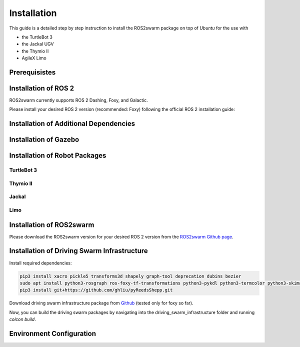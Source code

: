 Installation
============

This guide is a detailed step by step instruction to install the ROS2swarm package on top of *Ubuntu* for the use with 

- the TurtleBot 3
- the Jackal UGV 
- the Thymio II
- AgileX Limo 

Prerequisistes
--------------

.. tabs:: 

    .. group-tab:: Dashing

        Ubuntu 18.04

    .. group-tab:: Foxy

        Ubuntu 20.04
        
    .. group-tab:: Galactic 

        Ubuntu 20.04 


Installation of ROS 2
---------------------

ROS2swarm currently supports ROS 2 Dashing, Foxy, and Galactic. 

Please install your desired ROS 2 version (recommended: Foxy) following the official ROS 2 installation guide: 


.. tabs:: 

    .. group-tab:: Dashing

        `Installing ROS 2 Dashing Diademata <https://docs.ros.org/en/dashing/Installation/Ubuntu-Install-Debians.html>`_ 

    .. group-tab:: Foxy

        `Installing ROS 2 Foxy Fitzroy <https://docs.ros.org/en/foxy/Installation/Ubuntu-Install-Debians.html>`_ 
        
    .. group-tab:: Galactic 

        `Installing ROS 2 Galactic Geochelone <https://docs.ros.org/en/galactic/Installation/Ubuntu-Install-Debians.html>`_ 



Installation of Additional Dependencies
---------------------------------------

.. tabs:: 

    .. group-tab:: Dashing
    
	.. code-block:: console
	
		sudo apt install -y python3-pip
		pip3 install -U argcomplete
		sudo apt install python3-colcon-common-extensions python3-vcstool 

    .. group-tab:: Foxy
    
	.. code-block:: console
	
		sudo apt install -y python3-pip
		pip3 install -U argcomplete
		sudo apt install python3-colcon-common-extensions
        
    .. group-tab:: Galactic 
    
	.. code-block:: console
	
		sudo apt install -y python3-pip
		pip3 install -U argcomplete
		sudo apt install python3-colcon-common-extensions


Installation of Gazebo
----------------------

.. tabs:: 

    .. group-tab:: Dashing
    
		.. code-block:: console
	
			curl -sSL http://get.gazebosim.org | sh
			sudo apt remove gazebo11 libgazebo11-dev
			sudo apt install gazebo9 libgazebo9-dev
			sudo apt install ros-dashing-gazebo-ros-pkgs
			sudo apt install ros-dashing-cartographer ros-dashing-cartographer-ros
			sudo apt install ros-dashing-navigation2 ros-dashing-nav2-bringup

    .. group-tab:: Foxy
    
    	.. code-block:: console
    	
			sudo apt install ros-foxy-gazebo-ros-pkgs
			sudo apt install ros-foxy-cartographer ros-foxy-cartographer-ros
			sudo apt install ros-foxy-navigation2 ros-foxy-nav2-bringup
	
    .. group-tab:: Galactic
    
    	.. code-block:: console
    	
    		sudo apt install ros-galactic-gazebo-ros-pkgs
    		sudo apt install ros-galactic-cartographer ros-galactic-cartographer-ros
			sudo apt install ros-galactic-navigation2 ros-galactic-nav2-bringup


Installation of Robot Packages
------------------------------

TurtleBot 3
~~~~~~~~~~~

.. tabs:: 

    .. group-tab:: Dashing
    
		.. code-block:: console
	
			mkdir -p ~/turtlebot3_ws/src
			cd ~/turtlebot3_ws/src/
			git clone -b dashing-devel https://github.com/ROBOTIS-GIT/turtlebot3_msgs.git
			git clone -b dashing-devel https://github.com/ROBOTIS-GIT/turtlebot3.git
			sudo apt install ros-dashing-dynamixel-sdk
			git clone -b dashing-devel https://github.com/ROBOTIS-GIT/turtlebot3_simulations.git
			cd ~/turtlebot3_ws && colcon build --symlink-install	


    .. group-tab:: Foxy
    
    	.. code-block:: console
    	
			mkdir -p ~/turtlebot3_ws/src
			cd ~/turtlebot3_ws/src/
			git clone -b foxy-devel https://github.com/ROBOTIS-GIT/turtlebot3_msgs.git
			git clone -b foxy-devel https://github.com/ROBOTIS-GIT/turtlebot3.git
			sudo apt install ros-foxy-dynamixel-sdk
			git clone -b foxy-devel https://github.com/ROBOTIS-GIT/turtlebot3_simulations.git
			cd ~/turtlebot3_ws && colcon build --symlink-install
		
    .. group-tab:: Galactic
    
    	.. code-block:: console
    		
	    	mkdir -p ~/turtlebot3_ws/src
			cd ~/turtlebot3_ws/src/
			git clone -b galactic-devel https://github.com/ROBOTIS-GIT/turtlebot3_msgs.git
			git clone -b galactic-devel https://github.com/ROBOTIS-GIT/turtlebot3.git
			sudo apt install ros-galactic-dynamixel-sdk
			git clone -b galactic-devel https://github.com/ROBOTIS-GIT/turtlebot3_simulations.git
			cd ~/turtlebot3_ws && colcon build --symlink-install



Thymio II
~~~~~~~~~

.. tabs:: 

	.. group-tab:: Dashing

		No Thymio II support 

	.. group-tab:: Foxy

		1. Please follow the official `installation guide  <http://jeguzzi.github.io/ros-aseba/installation.html#ros-aseba>`_ for ROS-Aseba (simulation and real robots) and ROS-Thymio (real robots only).
		2. Clone the Thymio description repository to your colcon workspace 
			
		.. code-block:: console

			git clone https://github.com/ROS2swarm/thymio_description.git src/thymio_description 

		3. Build your colcon workspace 

		.. code-block:: console

			colcon build --symlink-install 		

	.. group-tab:: Galactic

		follow instructions for foxy (untested!)


Jackal
~~~~~~

.. tabs:: 

	.. group-tab:: Dashing

		No Jackal support 

	.. group-tab:: Foxy

	 	Please follow the official `installation guide <http://www.clearpathrobotics.com/assets/guides/foxy/jackal/JackalInstallDesktopSoftware.html#installing-jackal-desktop-software>`_.

		Set the parameters for including a LiDAR:

		.. code-block:: console

			echo 'export JACKAL_LASER=1' >> ~/.bashrc
			echo 'export JACKAL_LASER_MOUNT=mid' >> ~/.bashrc
	
	.. group-tab:: Galactic

		No Jackal support 


Limo
~~~~~~

.. tabs:: 

	.. group-tab:: Dashing

		ToDo 

	.. group-tab:: Foxy

	 	ToDo
	
	.. group-tab:: Galactic

		ToDo



Installation of ROS2swarm
-------------------------

Please download the ROS2swarm version for your desired ROS 2 version from the `ROS2swarm Github page <https://github.com/ROS2swarm/ROS2swarm>`_.


Installation of Driving Swarm Infrastructure
--------------------------------------------

Install required dependencies: 

.. code-block:: console

	pip3 install xacro pickle5 transforms3d shapely graph-tool deprecation dubins bezier
	sudo apt install python3-rosgraph ros-foxy-tf-transformations python3-pykdl python3-termcolor python3-skimage python3-scipy
	pip3 install git+https://github.com/ghliu/pyReedsShepp.git

Download driving swarm infrastructure package from `Github <https://github.com/ovgu-FINken/driving_swarm_infrastructure/tree/foxy>`_ (tested only for foxy so far). 

Now, you can build the driving swarm packages by navigating into the driving_swarm_infrastructure folder and running `colcon build`. 


Environment Configuration 
-------------------------

.. tabs:: 

    .. group-tab:: Dashing
    
		.. code-block:: console
	
			echo 'source /opt/ros/dashing/setup.bash' >> ~/.bashrc	
			echo 'source ~/turtlebot3_ws/install/setup.bash' >> ~/.bashrc
			echo 'export GAZEBO_MODEL_PATH=$GAZEBO_MODEL_PATH:~/turtlebot3_ws/src/turtlebot3_simulations/turtlebot3_gazebo/models:~/turtlebot3_ws/src/thymio_description' >> ~/.bashrc
			echo 'export TURTLEBOT3_MODEL=waffle_pi' >> ~/.bashrc
				
    .. group-tab:: Foxy
    
    	.. code-block:: console
    	
			echo 'source /opt/ros/foxy/setup.bash' >> ~/.bashrc
			echo 'source ~/turtlebot3_ws/install/setup.bash' >> ~/.bashrc
			echo 'source ~/driving_swarm_infrastructure/install/setup.bash' >> ~/.bashrc
			echo 'export GAZEBO_MODEL_PATH=$GAZEBO_MODEL_PATH:~/turtlebot3_ws/src/turtlebot3_simulations/turtlebot3_gazebo/models' >> ~/.bashrc
			echo 'export TURTLEBOT3_MODEL=waffle_pi' >> ~/.bashrc
		
    .. group-tab:: Galactic
    
    	.. code-block:: console
    		
			echo 'source /opt/ros/galactic/setup.bash' >> ~/.bashrc
			echo 'source ~/turtlebot3_ws/install/setup.bash' >> ~/.bashrc
			echo 'source ~/driving_swarm_infrastructure/install/setup.bash' >> ~/.bashrc
			echo 'export GAZEBO_MODEL_PATH=$GAZEBO_MODEL_PATH:~/turtlebot3_ws/src/turtlebot3_simulations/turtlebot3_gazebo/models' >> ~/.bashrc
			echo 'export TURTLEBOT3_MODEL=waffle_pi' >> ~/.bashrc

